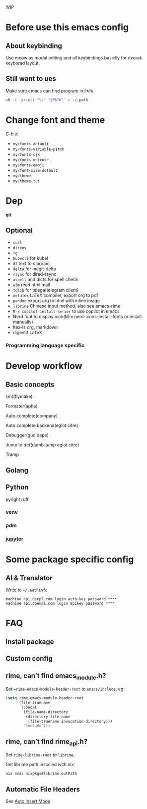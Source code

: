 WIP

* Before use this emacs config
** About keybinding
Use meow as modal editing and all keybindings basiclly for dvorak keyborad layout.

** Still want to ues
Make sure emacs can find program in =PATH=.
#+begin_src sh
sh -c 'printf "%s" "$PATH"' > ~/.path
#+end_src

* Change font and theme
C-h v:
- =my/fonts-default=
- =my/fonts-variable-pitch=
- =my/fonts-cjk=
- =my/fonts-unicode=
- =my/fonts-emoji=
- =my/font-size-default=
- =my/theme=
- =my/theme-tui=

* Dep

*git* 

** Optional
- =curl=
- =direnv=
- =rg= 
- =kubectl= for kubel
- =d2= text to diagram
- =delta= for magit-delta
- =rsync= for dired-rsync
- =aspell= and dicts for spell check
- =w3m= read html mail
- =tdlib= for telega(telegram client)
- =xelatex= LaTeX compiler, export org to pdf
- =pandoc= export org to html with inline image
- =librime= Chinese input method, also see emacs-rime
- =M-x copilot-install-server= to use copilot in emacs
- Nerd font to display icon(M-x nerd-icons-install-fonts or install manually)
- ltex-ls org, markdown 
- digestif LaTeX

*** Programming language specific

* Develop workflow

** Basic concepts
Lint(flymake)

Formater(aphe)

Auto complete(company)

Auto complete backend(eglot citre)

Debugger(gud dape)

Jump to def(dumb-jump eglot citre)

Tramp

** Golang

** Python
pyright ruff  

*** venv

*** pdm

*** jupyter

* Some package specific config

** AI & Translator

Write to =~/.authinfo=
#+begin_src 
machine api.deepl.com login auth-key password ****
machine api.openai.com login apikey password ****
#+end_src

* FAQ
** Install package
** Custom config
** rime, can’t find emacs_module.h?
Set ==rime-emacs-module-header-root= to =emacs/include=, eg:
#+begin_src emacs-lisp
(setq rime-emacs-module-header-root
      (file-truename
       (concat
        (file-name-directory
         (directory-file-name
          (file-truename invocation-directory)))
        "include")))
#+end_src

** rime, can’t find rime_api.h?
Set =rime-librime-root= to =librime=.

Get librime path installed with nix:
#+begin_src bash
nix eval nixpkgs#librime.outPath
#+end_src

** Automatic File Headers

See [[https://www.emacswiki.org/emacs/AutoInsertMode][Auto Insert Mode]].

